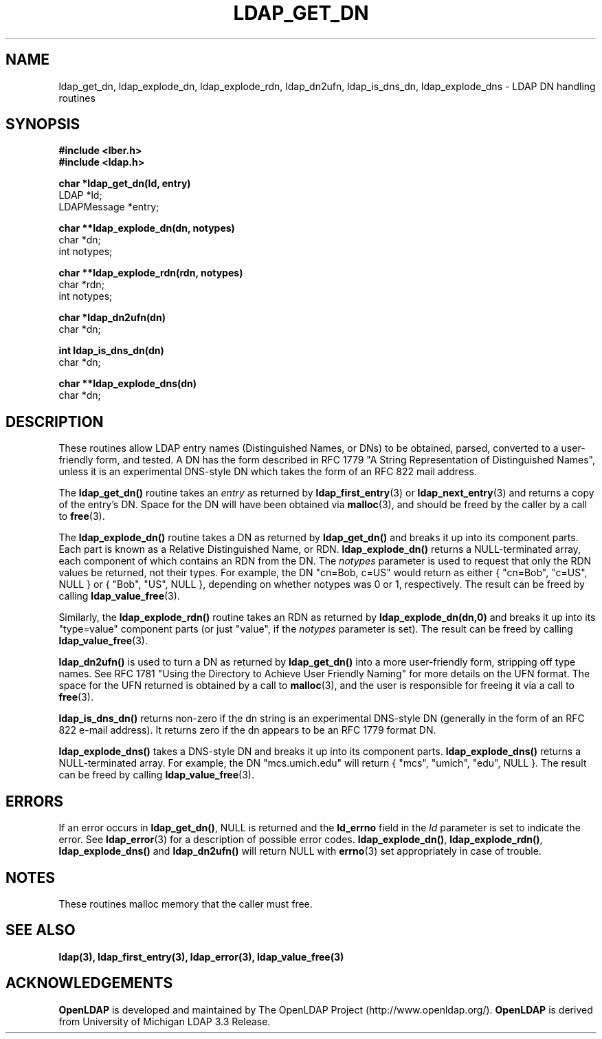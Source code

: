.TH LDAP_GET_DN 3 "22 September 1998" "OpenLDAP LDVERSION"
.SH NAME
ldap_get_dn, ldap_explode_dn, ldap_explode_rdn, ldap_dn2ufn, ldap_is_dns_dn, ldap_explode_dns \- LDAP DN handling routines
.SH SYNOPSIS
.nf
.ft B
#include <lber.h>
#include <ldap.h>
.LP
.ft B
char *ldap_get_dn(ld, entry)
.ft
LDAP *ld;
LDAPMessage *entry;
.LP
.ft B
char **ldap_explode_dn(dn, notypes)
.ft
char *dn;
int notypes;
.LP
.ft B
char **ldap_explode_rdn(rdn, notypes)
.ft
char *rdn;
int notypes;
.LP
.ft B
char *ldap_dn2ufn(dn)
.ft
char *dn;
.LP
.ft B
int ldap_is_dns_dn(dn)
.ft
char *dn;
.LP
.ft B
char **ldap_explode_dns(dn)
.ft
char *dn;
.SH DESCRIPTION
These routines allow LDAP entry names (Distinguished Names, or DNs)
to be obtained, parsed, converted to a user-friendly form, and tested.
A DN has the form described in RFC 1779 "A String Representation of
Distinguished Names", unless it is an experimental DNS-style DN
which takes the form of an RFC 822 mail address.
.LP
The
.B ldap_get_dn()
routine takes an \fIentry\fP as returned by
.BR ldap_first_entry (3)
or
.BR ldap_next_entry (3)
and returns a copy of
the entry's DN.  Space for the DN will have been obtained via
.BR malloc (3),
and should be freed by the caller by a call to
.BR free (3).
.LP
The
.B ldap_explode_dn()
routine takes a DN as returned by
.B ldap_get_dn()
and breaks it up into its component parts.  Each part is known as a
Relative Distinguished Name, or RDN.
.B ldap_explode_dn()
returns a
NULL-terminated array, each component of which contains an RDN from the
DN.  The \fInotypes\fP parameter is used to request that only the RDN
values be returned, not their types.  For example, the DN "cn=Bob,
c=US" would return as either { "cn=Bob", "c=US", NULL } or { "Bob",
"US", NULL }, depending on whether notypes was 0 or 1, respectively.
The result can be freed by calling
.BR ldap_value_free (3).
.LP
Similarly, the
.B ldap_explode_rdn()
routine takes an RDN as returned by
.B ldap_explode_dn(dn,0)
and breaks it up into its "type=value" component parts (or just "value",
if the \fInotypes\fP parameter is set).  The result can be freed by
calling
.BR ldap_value_free (3).
.LP
.B ldap_dn2ufn()
is used to turn a DN as returned by
.B ldap_get_dn()
into a more user-friendly form, stripping off type names.  See
RFC 1781 "Using the Directory to Achieve User Friendly Naming"
for more details on the UFN format.  The space for the UFN returned
is obtained by a call to
.BR malloc (3),
and the user is responsible for freeing it via a call to
.BR free (3).
.LP
.B ldap_is_dns_dn()
returns non-zero if the dn string is an experimental
DNS-style DN (generally in the form of an RFC 822 e-mail address).  It
returns zero if the dn appears to be an RFC 1779 format DN.
.LP
.B ldap_explode_dns()
takes a DNS-style DN and breaks it up into its
component parts.
.B ldap_explode_dns()
returns a NULL-terminated array.
For example, the DN "mcs.umich.edu" will return { "mcs", "umich", "edu",
NULL }.  The result can be freed by calling
.BR ldap_value_free (3).
.SH ERRORS
If an error occurs in
.BR ldap_get_dn() ,
NULL is returned and the
.B ld_errno
field in the \fIld\fP parameter is set to indicate the error.  See
.BR ldap_error (3)
for a description of possible error codes.
.BR ldap_explode_dn() ,
.BR ldap_explode_rdn() ,
.B ldap_explode_dns()
and
.B ldap_dn2ufn()
will return NULL with
.BR errno (3)
set appropriately in case of trouble.
.SH NOTES
These routines malloc memory that the caller must free.
.SH SEE ALSO
.BR ldap(3),
.BR ldap_first_entry(3),
.BR ldap_error(3),
.BR ldap_value_free(3)
.SH ACKNOWLEDGEMENTS
.B	OpenLDAP
is developed and maintained by The OpenLDAP Project (http://www.openldap.org/).
.B	OpenLDAP
is derived from University of Michigan LDAP 3.3 Release.  
